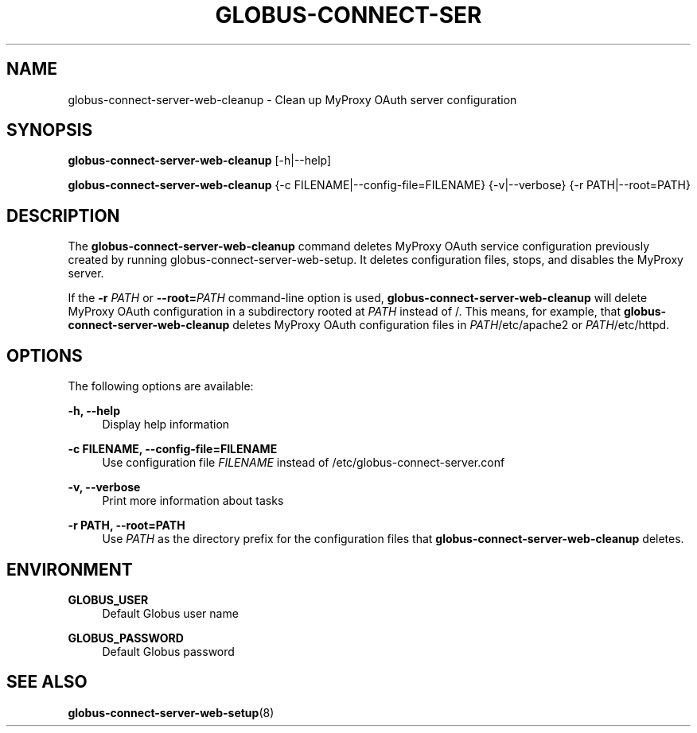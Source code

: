 '\" t
.\"     Title: globus-connect-server-web-cleanup
.\"    Author: [FIXME: author] [see http://docbook.sf.net/el/author]
.\" Generator: DocBook XSL Stylesheets v1.78.1 <http://docbook.sf.net/>
.\"      Date: 05/28/2015
.\"    Manual: Globus Connect Server
.\"    Source: University of Chicago
.\"  Language: English
.\"
.TH "GLOBUS\-CONNECT\-SER" "8" "05/28/2015" "University of Chicago" "Globus Connect Server"
.\" -----------------------------------------------------------------
.\" * Define some portability stuff
.\" -----------------------------------------------------------------
.\" ~~~~~~~~~~~~~~~~~~~~~~~~~~~~~~~~~~~~~~~~~~~~~~~~~~~~~~~~~~~~~~~~~
.\" http://bugs.debian.org/507673
.\" http://lists.gnu.org/archive/html/groff/2009-02/msg00013.html
.\" ~~~~~~~~~~~~~~~~~~~~~~~~~~~~~~~~~~~~~~~~~~~~~~~~~~~~~~~~~~~~~~~~~
.ie \n(.g .ds Aq \(aq
.el       .ds Aq '
.\" -----------------------------------------------------------------
.\" * set default formatting
.\" -----------------------------------------------------------------
.\" disable hyphenation
.nh
.\" disable justification (adjust text to left margin only)
.ad l
.\" -----------------------------------------------------------------
.\" * MAIN CONTENT STARTS HERE *
.\" -----------------------------------------------------------------
.SH "NAME"
globus-connect-server-web-cleanup \- Clean up MyProxy OAuth server configuration
.SH "SYNOPSIS"
.sp
\fBglobus\-connect\-server\-web\-cleanup\fR [\-h|\-\-help]
.sp
\fBglobus\-connect\-server\-web\-cleanup\fR {\-c FILENAME|\-\-config\-file=FILENAME} {\-v|\-\-verbose} {\-r PATH|\-\-root=PATH}
.SH "DESCRIPTION"
.sp
The \fBglobus\-connect\-server\-web\-cleanup\fR command deletes MyProxy OAuth service configuration previously created by running globus\-connect\-server\-web\-setup\&. It deletes configuration files, stops, and disables the MyProxy server\&.
.sp
If the \fB\-r \fR\fB\fIPATH\fR\fR or \fB\-\-root=\fR\fB\fIPATH\fR\fR command\-line option is used, \fBglobus\-connect\-server\-web\-cleanup\fR will delete MyProxy OAuth configuration in a subdirectory rooted at \fIPATH\fR instead of /\&. This means, for example, that \fBglobus\-connect\-server\-web\-cleanup\fR deletes MyProxy OAuth configuration files in \fIPATH\fR/etc/apache2 or \fIPATH\fR/etc/httpd\&.
.SH "OPTIONS"
.sp
The following options are available:
.PP
\fB\-h, \-\-help\fR
.RS 4
Display help information
.RE
.PP
\fB\-c FILENAME, \-\-config\-file=FILENAME\fR
.RS 4
Use configuration file
\fIFILENAME\fR
instead of
/etc/globus\-connect\-server\&.conf
.RE
.PP
\fB\-v, \-\-verbose\fR
.RS 4
Print more information about tasks
.RE
.PP
\fB\-r PATH, \-\-root=PATH\fR
.RS 4
Use
\fIPATH\fR
as the directory prefix for the configuration files that
\fBglobus\-connect\-server\-web\-cleanup\fR
deletes\&.
.RE
.SH "ENVIRONMENT"
.PP
\fBGLOBUS_USER\fR
.RS 4
Default Globus user name
.RE
.PP
\fBGLOBUS_PASSWORD\fR
.RS 4
Default Globus password
.RE
.SH "SEE ALSO"
.sp
\fBglobus\-connect\-server\-web\-setup\fR(8)

